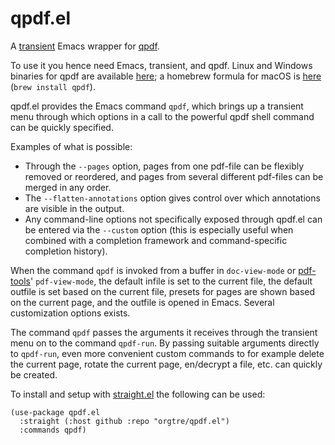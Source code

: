 * qpdf.el

A [[https://github.com/magit/transient][transient]] Emacs wrapper for [[https://github.com/qpdf/qpdf][qpdf]].

To use it you hence need Emacs, transient, and qpdf. Linux and Windows binaries for qpdf are available [[https://github.com/qpdf/qpdf/releases][here]]; a homebrew formula for macOS is [[https://formulae.brew.sh/formula/qpdf][here]] (=brew install qpdf=).

qpdf.el provides the Emacs command =qpdf=, which brings up a transient menu through which options in a call to the powerful qpdf shell command can be quickly specified.

Examples of what is possible:
- Through the =--pages= option, pages from one pdf-file can be flexibly removed or reordered, and pages from several different pdf-files can be merged in any order.
- The =--flatten-annotations= option gives control over which annotations are visible in the output.
- Any command-line options not specifically exposed through qpdf.el can be entered via the =--custom= option (this is especially useful when combined with a completion framework and command-specific completion history). 

When the command =qpdf= is invoked from a buffer in =doc-view-mode= or [[https://github.com/vedang/pdf-tools][pdf-tools]]' =pdf-view-mode=, the default infile is set to the current file, the default outfile is set based on the current file, presets for pages are shown based on the current page, and the outfile is opened in Emacs. Several customization options exists.

The command =qpdf= passes the arguments it receives through the transient menu on to the command =qpdf-run=. By passing suitable arguments directly to =qpdf-run=, even more convenient custom commands to for example delete the current page, rotate the current page, en/decrypt a file, etc. can quickly be created.

To install and setup with [[https://github.com/radian-software/straight.el][straight.el]] the following can be used:
#+begin_src elisp
(use-package qpdf.el
  :straight (:host github :repo "orgtre/qpdf.el")
  :commands qpdf)
#+end_src
